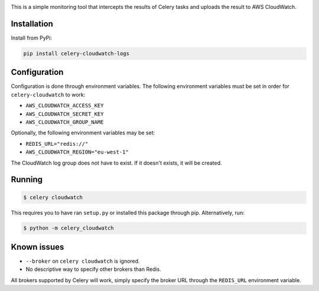 .. image:: https://scrutinizer-ci.com/g/SectorLabs/celery-cloudwatch/badges/build.png?b=master&s=dbee8972701eec8cb3f256360b6c8f2880a8eae7
    :target: https://scrutinizer-ci.com/g/SectorLabs/celery-cloudwatch/

.. image:: https://scrutinizer-ci.com/g/SectorLabs/celery-cloudwatch/badges/quality-score.png?b=master&s=b715993dcceb3ec81785e324f3cb36b17c40fa0f
    :target: https://scrutinizer-ci.com/g/SectorLabs/celery-cloudwatch/

.. image:: https://badge.fury.io/py/celery-cloudwatch-logs.svg
    :target: https://pypi.python.org/pypi/celery-cloudwatch-logs

.. image:: https://img.shields.io/badge/license-MIT-blue.svg

This is a simple monitoring tool that intercepts the results of Celery tasks and uploads the result to AWS CloudWatch.

Installation
------------

Install from PyPi:

.. code-block:: bash

    pip install celery-cloudwatch-logs


Configuration
-------------
Configuration is done through environment variables. The following environment variables must be set in order for ``celery-cloudwatch`` to work:

* ``AWS_CLOUDWATCH_ACCESS_KEY``
* ``AWS_CLOUDWATCH_SECRET_KEY``
* ``AWS_CLOUDWATCH_GROUP_NAME``

Optionally, the following environment variables may be set:

* ``REDIS_URL="redis://"``
* ``AWS_CLOUDWATCH_REGION="eu-west-1"``

The CloudWatch log group does not have to exist. If it doesn't exists, it will be created.

Running
-------

.. code-block:: bash

    $ celery cloudwatch

This requires you to have ran ``setup.py`` or installed this package through pip. Alternatively, run:

.. code-block:: bash

    $ python -m celery_cloudwatch

Known issues
------------

* ``--broker`` on ``celery cloudwatch`` is ignored.
* No descriptive way to specify other brokers than Redis.

All brokers supported by Celery will work, simply specify the broker URL through the ``REDIS_URL`` environment variable.
